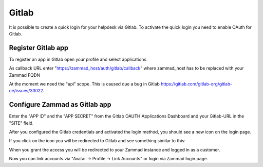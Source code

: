 Gitlab
======

It is possible to create a quick login for your helpdesk via Gitlab.
To activate the quick login you need to enable OAuth for Gitlab.

Register Gitlab app
-------------------

To register an app in Gitlab open your profile and select applications.

As callback URL enter "https://zammad_host/auth/gitlab/callback"
where zammad_host has to be replaced with your Zammad FQDN

.. image:: /images/settings/security/third-party/gitlab/zammad_connect_gitlab_thirdparty_gitlab.png
   :alt: Register OAuth app on gitlab instance

At the moment we need the "api" scope. This is caused due a bug
in Gitlab https://gitlab.com/gitlab-org/gitlab-ce/issues/33022.

Configure Zammad as Gitlab app
------------------------------

Enter the "APP ID" and the "APP SECRET" from the Gitlab OAUTH Applications
Dashboard and your Gitlab-URL in the "SITE" field.

.. image:: /images/settings/security/third-party/gitlab/enable-authentication-via-gitlab-in-zammad.png
   :alt: Gitlab config in Zammad admin interface


After you configured the Gitlab credentials and activated
the login method, you should see a new icon on the login page.

.. image:: /images/settings/security/third-party/gitlab/zammad_connect_gitlab_thirdparty_login.png
   :alt: Gitlab logo on login page

If you click on the icon you will be redirected to Gitlab and see something
similar to this:

.. image:: /images/settings/security/third-party/gitlab/zammad_connect_gitlab_thirdparty_gitlab_authorize.png
   :alt: Gitlab oauth page

When you grant the access you will be redirected to your Zammad instance
and logged in as a customer.


Now you can link accounts via "Avatar -> Profile -> Link Accounts" or login via
Zammad login page.

